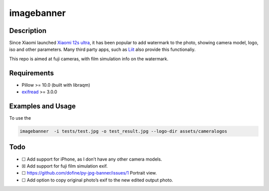 imagebanner
===========

Description
-----------

Since Xiaomi launched `Xiaomi 12s
ultra <https://www.mi.com/global/product/xiaomi-12s-ultra/>`__, it has
been popular to add watermark to the photo, showing camera model, logo,
iso and other parameters. Many third party apps, such as
`Liit <https://apps.apple.com/us/app/liit-photo-editor/id1547215938>`__
also provide this functionaliy.

This repo is aimed at fuji cameras, with film simulation info on the watermark.

Requirements
------------

-  Pillow >= 10.0 (built with libraqm)
-  `exifread <https://pypi.org/project/ExifRead/>`__ >= 3.0.0


Examples and Usage
-------------------

.. image:: https://github.com/dofine/image-banner/blob/39f4caa9c95d3a9347c8dffc3158f396d327dfc5/tests/test_result.jpg?raw=true
  :alt: Test result.

To use the

.. code-block:: bash

    imagebanner  -i tests/test.jpg -o test_result.jpg --logo-dir assets/cameralogos


Todo
----

-  ☐ Add support for iPhone, as I don’t have any other camera models.
-  ☒ Add support for fuji film simulation exif.
-  ☐ https://github.com/dofine/py-jpg-banner/issues/1 Portrait view.
-  ☐ Add option to copy original photo’s exif to the new edited output
   photo.



.. image:: https://img.shields.io/pypi/v/imagebanner.svg
    :target: https://pypi.python.org/pypi/imagebanner

.. image:: https://img.shields.io/travis/dofine/imagebanner.svg
    :target: https://travis-ci.com/dofine/imagebanner

.. image:: https://readthedocs.org/projects/imagebanner/badge/?version=latest
    :target: https://imagebanner.readthedocs.io/en/latest/?version=latest
    :alt: Documentation Status

.. image:: https://pyup.io/repos/github/dofine/imagebanner/shield.svg
    :target: https://pyup.io/repos/github/dofine/imagebanner/
    :alt: Updates
